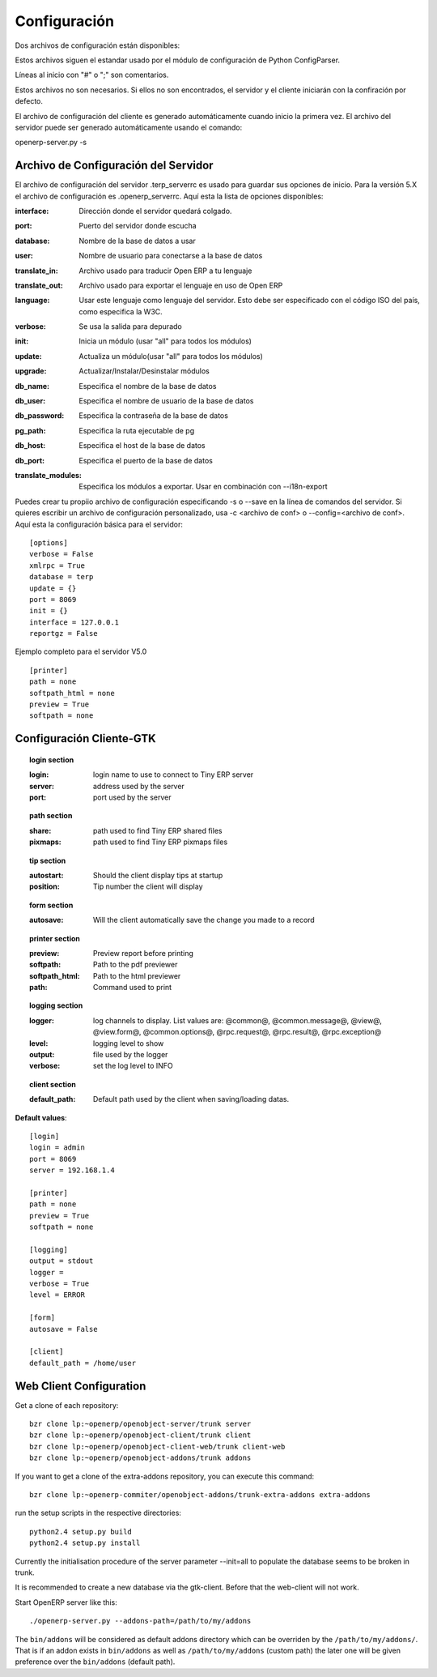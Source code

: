 
.. i18n: Configuration
.. i18n: =============

Configuración
=============

.. i18n: Two configuration files are available:

Dos archivos de configuración están disponibles:

.. i18n:     * one for the client: ~/.terprc
.. i18n:     * one for the server: ~/.terp_serverrc 

    * Uno para el cliente: ~/.terprc
    * Uno para el servidor: ~/.terp_serverrc 

.. i18n: Those files follow the convention used by python's ConfigParser module.

Estos archivos siguen el estandar usado por el módulo de configuración de Python ConfigParser.

.. i18n: Lines beginning with "#" or ";" are comments.

Líneas al inicio con "#" o ";" son comentarios.

.. i18n: Those files are not necessary. If they are not found, the server and the client will start with the default configuration.

Estos archivos no son necesarios. Si ellos no son encontrados, el servidor y el cliente iniciarán con la confiración por defecto.

.. i18n: The client configuration file is automatically generated upon the first start. The one of the server can automatically be created using the command:

El archivo de configuración del cliente es generado automáticamente cuando inicio la primera vez. El archivo del servidor puede ser generado automáticamente usando el comando:

.. i18n: openerp-server.py -s

openerp-server.py -s

.. i18n:        
.. i18n: Server Configuration File
.. i18n: -------------------------

       
Archivo de Configuración del Servidor
-------------------------------------
.. i18n: The server configuration file .terp_serverrc is used to save server startup options. For the version 5.X configuration file is .openerp_serverrc. Here is the list of the available options:

El archivo de configuración del servidor .terp_serverrc es usado para guardar sus opciones de inicio. Para la versión 5.X el archivo de configuración es .openerp_serverrc. Aquí esta la lista de opciones disponibles:

.. i18n: :interface:
.. i18n:     Address to which the server will be bound 

:interface:
    Dirección donde el servidor quedará colgado.

.. i18n: :port:
.. i18n:     Port the server will listen on 

:port:
    Puerto del servidor donde escucha

.. i18n: :database:
.. i18n:     Name of the database to use 

:database:
    Nombre de la base de datos a usar

.. i18n: :user:
.. i18n:     Username used when connecting to the database 

:user:
    Nombre de usuario para conectarse a la base de datos

.. i18n: :translate_in:
.. i18n:     File used to translate Open ERP to your language 

:translate_in:
    Archivo usado para traducir Open ERP a tu lenguaje

.. i18n: :translate_out:
.. i18n:     File used to export the language Open ERP use 

:translate_out:
    Archivo usado para exportar el lenguaje en uso de Open ERP

.. i18n: :language:
.. i18n:     Use this language as the language of the server. This must be specified as an ISO country code, as specified by the W3C. 

:language:
    Usar este lenguaje como lenguaje del servidor. Esto debe ser especificado con el código ISO del país, como especifica la W3C.

.. i18n: :verbose:
.. i18n:     Will used debugged output 

:verbose:
    Se usa la salida para depurado

.. i18n: :init:
.. i18n:     init a module (use "all" for all modules) 

:init:
    Inicia un módulo (usar "all" para todos los módulos)

.. i18n: :update:
.. i18n:     update a module (use "all" for all modules) 

:update:
    Actualiza un módulo(usar "all" para todos los módulos)

.. i18n: :upgrade:
.. i18n:     Upgrade/install/uninstall modules 

:upgrade:
    Actualizar/Instalar/Desinstalar módulos

.. i18n: :db_name:
.. i18n:     specify the database name 

:db_name:
    Especifica el nombre de la base de datos

.. i18n: :db_user:
.. i18n:     specify the database user name 

:db_user:
    Especifica el nombre de usuario de la base de datos

.. i18n: :db_password:
.. i18n:     specify the database password 

:db_password:
    Especifica la contraseña de la base de datos

.. i18n: :pg_path:
.. i18n:     specify the pg executable path 

:pg_path:
    Especifica la ruta ejecutable de pg

.. i18n: :db_host:
.. i18n:     specify the database host 

:db_host:
    Especifica el host de la base de datos

.. i18n: :db_port:
.. i18n:     specify the database port 

:db_port:
    Especifica el puerto de la base de datos

.. i18n: :translate_modules:
.. i18n:     Specify modules to export. Use in combination with --i18n-export 

:translate_modules:
    Especifica los módulos a exportar. Usar en combinación con --i18n-export 

.. i18n: You can create your own configuration file by specifying -s or --save on the server command line. If you would like to write an alternative configuration file, use -c <config file> or --config=<config file>
.. i18n: Here is a basic configuration for a server::
.. i18n: 
.. i18n:         [options]
.. i18n:         verbose = False
.. i18n:         xmlrpc = True
.. i18n:         database = terp
.. i18n:         update = {}
.. i18n:         port = 8069
.. i18n:         init = {}
.. i18n:         interface = 127.0.0.1
.. i18n:         reportgz = False

Puedes crear tu propiio archivo de configuración especificando -s o --save en la línea de comandos del servidor. Si quieres escribir un archivo de configuración personalizado, usa -c <archivo de conf> o --config=<archivo de conf>.
Aquí esta la configuración básica para el servidor::

        [options]
        verbose = False
        xmlrpc = True
        database = terp
        update = {}
        port = 8069
        init = {}
        interface = 127.0.0.1
        reportgz = False

.. i18n: Full Example for Server V5.0 ::
.. i18n: 
.. i18n:         [printer]
.. i18n:         path = none
.. i18n:         softpath_html = none
.. i18n:         preview = True
.. i18n:         softpath = none

Ejemplo completo para el servidor V5.0 ::

        [printer]
        path = none
        softpath_html = none
        preview = True
        softpath = none

.. i18n:         [logging]
.. i18n:         output = stdout
.. i18n:         logger = 
.. i18n:         verbose = True
.. i18n:         level = error

        [logging]
        output = stdout
        logger = 
        verbose = True
        level = error

.. i18n:         [help]
.. i18n:         index = http://www.openerp.com/documentation/user-manual/
.. i18n:         context = http://www.openerp.com/scripts/context_index.php

        [help]
        index = http://www.openerp.com/documentation/user-manual/
        context = http://www.openerp.com/scripts/context_index.php

.. i18n:         [form]
.. i18n:         autosave = False
.. i18n:         toolbar = True

        [form]
        autosave = False
        toolbar = True

.. i18n:         [support]
.. i18n:         recipient = support@openerp.com
.. i18n:         support_id = 

        [support]
        recipient = support@openerp.com
        support_id = 

.. i18n:         [tip]
.. i18n:         position = 0
.. i18n:         autostart = False

        [tip]
        position = 0
        autostart = False

.. i18n:         [client]
.. i18n:         lang = en_US
.. i18n:         default_path = /home/user
.. i18n:         filetype = {}
.. i18n:         theme = none
.. i18n:         toolbar = icons
.. i18n:         form_tab_orientation = 0
.. i18n:         form_tab = top

        [client]
        lang = en_US
        default_path = /home/user
        filetype = {}
        theme = none
        toolbar = icons
        form_tab_orientation = 0
        form_tab = top

.. i18n:         [survey]
.. i18n:         position = 3

        [survey]
        position = 3

.. i18n:         [path]
.. i18n:         pixmaps = /usr/share/pixmaps/openerp-client/
.. i18n:         share = /usr/share/openerp-client/

        [path]
        pixmaps = /usr/share/pixmaps/openerp-client/
        share = /usr/share/openerp-client/

.. i18n:         [login]
.. i18n:         db = eo2
.. i18n:         login = admin
.. i18n:         protocol = http://
.. i18n:         port = 8069
.. i18n:         server = localhost

        [login]
        db = eo2
        login = admin
        protocol = http://
        port = 8069
        server = localhost

.. i18n: GTK-Client Configuration
.. i18n: ------------------------

Configuración Cliente-GTK
-------------------------

.. i18n: .. topic:: login section
.. i18n: 
.. i18n:         :login:
.. i18n:             login name to use to connect to Tiny ERP server 
.. i18n: 
.. i18n:         :server:
.. i18n:             address used by the server 
.. i18n: 
.. i18n:         :port:
.. i18n:             port used by the server 

.. topic:: login section

        :login:
            login name to use to connect to Tiny ERP server 

        :server:
            address used by the server 

        :port:
            port used by the server 

.. i18n: .. topic:: path section
.. i18n: 
.. i18n:         :share:
.. i18n:             path used to find Tiny ERP shared files 
.. i18n: 
.. i18n:         :pixmaps:
.. i18n:             path used to find Tiny ERP pixmaps files 

.. topic:: path section

        :share:
            path used to find Tiny ERP shared files 

        :pixmaps:
            path used to find Tiny ERP pixmaps files 

.. i18n: .. topic:: tip section
.. i18n: 
.. i18n:         :autostart:
.. i18n:             Should the client display tips at startup 
.. i18n: 
.. i18n:         :position:
.. i18n:             Tip number the client will display 

.. topic:: tip section

        :autostart:
            Should the client display tips at startup 

        :position:
            Tip number the client will display 

.. i18n: .. topic:: form section
.. i18n: 
.. i18n:         :autosave:
.. i18n:             Will the client automatically save the change you made to a record 

.. topic:: form section

        :autosave:
            Will the client automatically save the change you made to a record 

.. i18n: .. topic:: printer section
.. i18n: 
.. i18n:         :preview:
.. i18n:             Preview report before printing 
.. i18n: 
.. i18n:         :softpath:
.. i18n:             Path to the pdf previewer 
.. i18n: 
.. i18n:         :softpath_html:
.. i18n:             Path to the html previewer 
.. i18n: 
.. i18n:         :path:
.. i18n:             Command used to print 

.. topic:: printer section

        :preview:
            Preview report before printing 

        :softpath:
            Path to the pdf previewer 

        :softpath_html:
            Path to the html previewer 

        :path:
            Command used to print 

.. i18n: .. topic:: logging section
.. i18n: 
.. i18n:         :logger:
.. i18n:             log channels to display. List values are: @common@, @common.message@, @view@, @view.form@, @common.options@, @rpc.request@, @rpc.result@, @rpc.exception@ 
.. i18n: 
.. i18n:         :level:
.. i18n:             logging level to show 
.. i18n: 
.. i18n:         :output:
.. i18n:             file used by the logger 
.. i18n: 
.. i18n:         :verbose:
.. i18n:             set the log level to INFO 

.. topic:: logging section

        :logger:
            log channels to display. List values are: @common@, @common.message@, @view@, @view.form@, @common.options@, @rpc.request@, @rpc.result@, @rpc.exception@ 

        :level:
            logging level to show 

        :output:
            file used by the logger 

        :verbose:
            set the log level to INFO 

.. i18n: .. topic:: client section
.. i18n: 
.. i18n:         :default_path:
.. i18n:             Default path used by the client when saving/loading datas. 

.. topic:: client section

        :default_path:
            Default path used by the client when saving/loading datas. 

.. i18n: **Default values**::
.. i18n: 
.. i18n:         [login]
.. i18n:         login = admin
.. i18n:         port = 8069
.. i18n:         server = 192.168.1.4
.. i18n:          
.. i18n:         [printer]
.. i18n:         path = none
.. i18n:         preview = True
.. i18n:         softpath = none
.. i18n:          
.. i18n:         [logging]
.. i18n:         output = stdout
.. i18n:         logger =
.. i18n:         verbose = True
.. i18n:         level = ERROR
.. i18n:          
.. i18n:         [form]
.. i18n:         autosave = False
.. i18n:          
.. i18n:         [client]
.. i18n:         default_path = /home/user

**Default values**::

        [login]
        login = admin
        port = 8069
        server = 192.168.1.4
         
        [printer]
        path = none
        preview = True
        softpath = none
         
        [logging]
        output = stdout
        logger =
        verbose = True
        level = ERROR
         
        [form]
        autosave = False
         
        [client]
        default_path = /home/user

.. i18n: Web Client Configuration 
.. i18n: ------------------------ 

Web Client Configuration 
------------------------ 

.. i18n: Get a clone of each repository::
.. i18n: 
.. i18n:   bzr clone lp:~openerp/openobject-server/trunk server
.. i18n:   bzr clone lp:~openerp/openobject-client/trunk client
.. i18n:   bzr clone lp:~openerp/openobject-client-web/trunk client-web
.. i18n:   bzr clone lp:~openerp/openobject-addons/trunk addons

Get a clone of each repository::

  bzr clone lp:~openerp/openobject-server/trunk server
  bzr clone lp:~openerp/openobject-client/trunk client
  bzr clone lp:~openerp/openobject-client-web/trunk client-web
  bzr clone lp:~openerp/openobject-addons/trunk addons

.. i18n: If you want to get a clone of the extra-addons repository, you can execute this command::
.. i18n: 
.. i18n:   bzr clone lp:~openerp-commiter/openobject-addons/trunk-extra-addons extra-addons

If you want to get a clone of the extra-addons repository, you can execute this command::

  bzr clone lp:~openerp-commiter/openobject-addons/trunk-extra-addons extra-addons

.. i18n: run the setup scripts in the respective directories::
.. i18n: 
.. i18n:   python2.4 setup.py build
.. i18n:   python2.4 setup.py install

run the setup scripts in the respective directories::

  python2.4 setup.py build
  python2.4 setup.py install

.. i18n: Currently the initialisation procedure of the server parameter --init=all to
.. i18n: populate the database seems to be broken in trunk.

Currently the initialisation procedure of the server parameter --init=all to
populate the database seems to be broken in trunk.

.. i18n: It is recommended to create a new database via the gtk-client. Before that the web-client will not work.

It is recommended to create a new database via the gtk-client. Before that the web-client will not work.

.. i18n: Start OpenERP server like this: ::
.. i18n: 
.. i18n:   ./openerp-server.py --addons-path=/path/to/my/addons

Start OpenERP server like this: ::

  ./openerp-server.py --addons-path=/path/to/my/addons

.. i18n: The ``bin/addons`` will be considered as default addons directory which can be
.. i18n: overriden by the ``/path/to/my/addons/``. That is if an addon exists in
.. i18n: ``bin/addons`` as well as ``/path/to/my/addons`` (custom path) the later one will
.. i18n: be given preference over the ``bin/addons`` (default path).

The ``bin/addons`` will be considered as default addons directory which can be
overriden by the ``/path/to/my/addons/``. That is if an addon exists in
``bin/addons`` as well as ``/path/to/my/addons`` (custom path) the later one will
be given preference over the ``bin/addons`` (default path).
